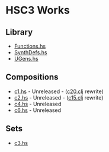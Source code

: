 * HSC3 Works
** Library
- [[https://github.com/paullucas/hsc3-works/blob/master/src/Functions.hs][Functions.hs]]
- [[https://github.com/paullucas/hsc3-works/blob/master/src/SynthDefs.hs][SynthDefs.hs]]
- [[https://github.com/paullucas/hsc3-works/blob/master/src/UGens.hs][UGens.hs]]

** Compositions
- [[https://github.com/paullucas/hsc3-works/blob/master/works/c1.hs][c1.hs]] - Unreleased - ([[https://github.com/paullucas/overtone-works/blob/master/src/otworks/c20.clj][c20.clj]] rewrite)
- [[https://github.com/paullucas/hsc3-works/blob/master/works/c2.hs][c2.hs]] - Unreleased - ([[https://github.com/paullucas/overtone-works/blob/master/src/otworks/c15.clj][c15.clj]] rewrite)
- [[https://github.com/paullucas/hsc3-works/blob/master/works/c4.hs][c4.hs]] - Unreleased
- [[https://github.com/paullucas/hsc3-works/blob/master/works/c6.hs][c6.hs]] - Unreleased
** Sets
- [[https://github.com/paullucas/hsc3-works/blob/master/works/c3.hs][c3.hs]]
